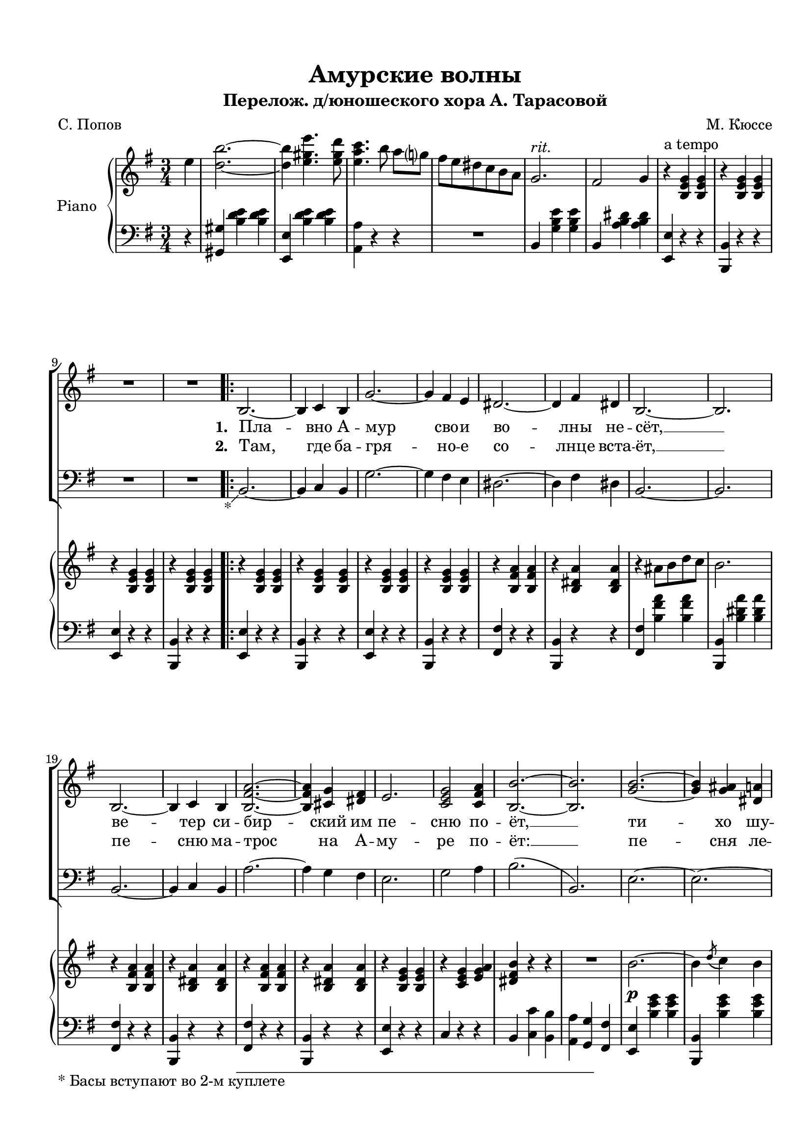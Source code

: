 \version "2.18.2"

% закомментируйте строку ниже, чтобы получался pdf с навигацией
#(ly:set-option 'point-and-click #f)
#(ly:set-option 'midi-extension "mid")
#(set-default-paper-size "a4")
%#(set-global-staff-size 18)

\header {
  title = "Амурские волны"
  subtitle = "Перелож. д/юношеского хора А. Тарасовой"
  composer = "М. Кюссе"
  poet = "С. Попов"
  % Удалить строку версии LilyPond 
  tagline = ##f
}

global = {
  \key g \major
  \time 3/4
  \numericTimeSignature
  \autoBeamOff
    \set Score.skipBars = ##t
    \override MultiMeasureRest.expand-limit = #1
}

%make visible number of every 2-nd bar
secondbar = {
  \override Score.BarNumber.break-visibility = #end-of-line-invisible
  \set Score.barNumberVisibility = #(every-nth-bar-number-visible 2)
}

%use this as temporary line break
abr = { \break }

% uncommend next line when finished
abr = {}

%once hide accidental (runaround for cadenza
nat = { \once \hide Accidental }

%zatakt = { \set Timing.measurePosition = #(ly:make-moment -1/4) }
zatakt =  { \partial 4 }


sopvoice = \relative c' {
  \global
  \dynamicUp
  \oneVoice
  \zatakt
  r4 |
  R2.*10
  \repeat volta 2 {
    b2.~ |
    b4 c b |
    g'2.~ |
    g4 fis e |
    dis2.~ |
    dis4 fis dis | 
    b2.~ |
    b |
    b~ |
    b4 c b |
    <b fis' a>2.~ |
    q4 <cis g'> <dis fis> |
    e2. |
    <c e g>2 <c fis a> 4 |
    <b b'>2.~ |
    q |
    <g' b>~ |
    q4 <g ais> <dis a'> |
    <e g>2.~ |
    q4 fis e |
    a2. |
    <e a c>2 <e fis a>4 |
    <e g b> r r |
    r <fis a> <e g> |
    <dis fis>8 <e g> <fis a> <g b> <a c>4 |
    e8 fis g a b4 |
    c2 b4 |
    r <e, g ais> <e g b> |
    <dis a' c>2 <dis a' b>4 |
    r <dis fis> <dis g>
  }
  \alternative {
    { e2.~ | e4 r r | }
    { e2.~ | e4 e4. d8 }
  }
  \repeat volta 2 {
    d4 r <d fis c'> | \abr
    <d fis b>2 <c d fis>4 |
    <b d a'>2 <b d g>4 |
    r c4. b8 |
    b4 r <c fis a> |
    <b g'>2 <b dis>4 |
    <b fis'>2 e4 |
    r g8 fis e b |
    d2 c4 | \abr
    r fis8 g a b |
    c2 b4 |
    r <e, gis a> <e gis b> |
    <dis a' c>2 <dis a' b>4 |
    <dis fis>2 <dis g>4
  }
  \alternative {
    { e2.~ |
      e4 e4. d8\f }
    { e2.~ |
      e4 r b }
  }
  \repeat volta 2 {
    g'2.~ |
    g4 a g |
    g fis4. eis8 |
    fis2 b,4 |
    fis'2.~ |
    fis4 g dis |
    fis e4. dis8 |
    e2. |
    b' |
    e2 d4 |
    c2.~ |
    c4 b a |
    g2 b4 |
    fis2 g4
  }
  \alternative {
    { e2.~ | e4 r b }
    { e2.~ | e4 cis'\fermata d\fermata }
  }
  \repeat volta 2 {
    g2. |
    fis4 e4. b8 |
    d2.~ |
    d4 cis d |
    f2. |
    e4 b4. d8 |
    c2.~ | \abr
    c4 e, g |
    \slurDashed
    b2( b4)
    a( g4.) e8 |
    fis2.
  }
  \alternative {
    { g4 fis e |
      cis' d e |
      fis2 e4 |
      d2.~ |
      d4 cis d |
    }
    { 
      \slurSolid g,( fis) d |
      e2 d4 |
      b'2 a4 }
  }
  d2.~ |
  d2\fermata r4 |
  b,2.~ |
  b4 c b |
  g'2.~ |
  g4 fis e |
  dis2.~ |
  dis4 fis dis |
  b2.~ |
  b |
  b~ |
  b4 d b |
  <b fis' a>2.~ |
  q4 <cis g'> <dis fis> |
  e2. |
  <c e g>2 <c fis a>4 |
  <b b'>2.~ |
  q2 r4 |
  <g' b>2.~ |
  q4 <g ais> <dis a'> |
  <e g>2.~ |
  q4 fis e | 
  a2. |
  <e a c>2 <e fis a>4 |
  <e g b> r r |
  r <fis a> <e g> |
  <dis fis>8 <e g> <fis a> <g b> <a c>4 |
  e8 fis g a b4 |
  c2^\markup\italic"rit." b4 |
  r <e, g ais> <e g b> |
  <dis a' c>2 <dis a' b>4 |
  r <dis fis b> <dis g b> |
  <e e'>2.~ |
  q4 r r \bar "||"
}

tenorvoice = \relative c {
  \global
  \dynamicUp 
 \oneVoice
  \zatakt
  r4 |
  R2.*10
  \repeat volta 2 {
    \footnote "*" #'( -1 . -1)  "* Басы вступают во 2-м куплете" b2.~ |
    b4 c b |
    g'2.~ |
    g4 fis e |
    dis2.~ |
    dis4 fis dis |
    b2.~ |
    b |
    b~ |
    b4 c b |
    a'2.~ |
    a4 g fis |
    e2. g2 a4 |
    b2.(
    b,) |
    e2.~ |
    e~ |
    e~ |
    e |
    c~ |
    c |
    e4 r r |
    R2. |
    R |
    e8 fis g a b4 |
    c2 b4 |
    r4 e, e |
    b2 b4 |
    r b b
  }
  \alternative {
    { R2. | R2. }
    { e2.~ e4 r r }
  }
  \repeat volta 2 {
    d4 r r |
    fis r r |
    g r r |
    R2. |
    b,4 r r |
    dis r r |
    e r r |
    r4 g8 fis e d |
    d2 c4 |
    r r r |
    R2. |
    r4 e e |
    b2 b4 |
    b2 b4
  }
  \alternative {
    { e2.~ |
      e4 r2 }
    {e2.~ |
     e4 r b }
  }
  \repeat volta 2 {
    g'2.~ |
    g4 a g |
    g fis4. eis8 |
    fis2 b,4 |
    fis'2.~ |
    fis4 g dis |
    fis e4. dis8 |
    e2. |
    b' |
    e2 d4 |
    c2.~ |
    c4  b a |
    g2 b4 |
    fis2 g4 |
  } \alternative {
    { e2.~ | e4 r b }
    {e2.~ | e4 cis\fermata d\fermata } 
  } \repeat volta 2 {
    g2. |
    fis4 e4. b8 |
    d2.~ |
    d4 cis d |
    f2. |
    e4 b4. d8 |
    c2.~ |
    c4 e g |
    \slurDashed
    b2( b4) |
    a( g4.) e8 |
    fis2. |
  } \alternative {
    { g4 fis e |
      cis d e |
      fis2 e4 |
      d2.~ |
      d4 cis d}
    { \slurSolid g( fis) d | e2 d4 | b'2 a4}
  }
  d2.~ |
  d4 r r |
  b,2.~ |
  b4 c b |
  g'2.~ |
  g4 fis e |
  dis2.~ |
  dis4 e dis |
  b2.~ |
  b |
  b~ |
  b4 c b |
  a'2.~ |
  a4 g fis |
  e2. |
  g2 a4 |
  b2.~ |
  b2 r4 |
  b2.~ |
  b4 ais a |
  g2.~ |
  g4 fis e |
  a2. |
  c2 a4 |
  b r r |
  r r r |
  R2. |
  e,8 fis g a b4 |
  c2 b4 |
  r4 ais b |
  c2 b4 |
  r4 b, b |
  e2.~ |
  e4 r r
}


scoreARight = \relative c'' {
  \global
  \autoBeamOn
  \oneVoice
  \zatakt e4 |
  <d b'>2.~ |
  q4 <e gis e'>4. <e gis d'>8 |
  <e a c>4. b'8 a[ g] |
  fis e dis c b a |
  g2.^\markup\italic"rit." |
  fis2 g4 |
  r4 ^\markup"a tempo" <b, e g>4 q | \abr
  
  r q q |
  r q q |
  r q q |
  \repeat volta 2 {
    r q q |
    r q q |
    r q q |
    r q q |
    r <b fis' a> q |
    r <b dis a'> q | \abr
    r ais'8 b d c |
    b2. |
    r4 <b, fis' a> q |
    r <b dis a'> q |
    r <b fis' a> q |
    r <b dis a'> q |
    r <b e g> q |
    r <c e g> <e g a> |
    <dis fis b> r r | \abr
    
    % page 2
    R2. |
    b'2.~\p |
    b4 \acciaccatura d8( c4) b |
    g'2.~ |
    g4 fis e |
    a2. |
    <a c>4 <c e>4. <a c>8 |
    <g b>2.~ |
    q4 <fis a> <e g> |
    <dis fis>8 <e g> <fis a> <g b> <a c>4 | \abr
    
    e8 fis g a b4 |
    \voiceOne
    c2( b4) |
    \oneVoice 
    r ais b |
    \acciaccatura d8( c2)( b4) |
    r <fis a,>4. <g b,>8
  }
  \alternative {
  { <e g,>2.~ q4 r r | }
  { <e g,>2.~ q4 <e e'>4. <d d'>8 }
  }
  \repeat volta 2 {
    <d d'>4 d8( e fis g | \abr
    a b c d e d |
    <c g d>4. <b g d>8 q4) |
    r4 \acciaccatura d8( c4.) b8 |
    b4 b,8 cis dis e |
    fis g a b c b |
    <a e b>4. <g e b>8 q4 |
    r g'8\p fis e b |
    d4. <c a>8 q4 | \abr
    r4 fis,8 g a b |
    \acciaccatura d8( c4) r8 <b g> q4 |
    r4 e,8 fis g a |
    \acciaccatura c8( b4) r8 <a fis> q4 |
    r <fis a,>4. <g b,>8 |
  }
  \alternative {
    { <e g,>2.~ |q4 <g' g,>4. <fis fis,>8 | }
    { <e, g,>2.~^\markup\italic"rit." \abr | q4 r b\p |}
  }
  \repeat volta 2 {
    <b g'>2.~ |
    q4 <c a'> <b g'> |
    q <a fis'>2~ |
    q4 r b |
    <a fis'>2.~ |
    q4 \acciaccatura a'8( <g b,>4.) <dis fis,>8 |
    <fis a,>4 <e g,>2~ |
    q4 r q | \abr
    <d b'>2.~ |
    q4 <e gis e'>4. <e gis d'>8 |
    <e a c>4. b'8 a g |
    fis e dis c^\markup\italic"rit. (за 2-м разом)" b a |
    g2. |
    fis2 g4 |
  }
  \alternative {
    { e2.~ | e4 r b' }
    { e,2.~ | \abr e4 r\fermata r\fermata }
  }
  \repeat volta 2 {
    r4 \ottava 1 <g' b d g>8 q q4 |
    r q q |
    r q8 q q4 |
    q q q |
    r <gis b d gis>8 q q4 |
    r q q |
    r <e a c e>8 q q4 | \abr
    q r r |
    r <e g b e>8 q q4 |
    r q q |
    r <fis a d fis>8 q q4 
  }
  \alternative {
    { r q q | r <fis ais cis fis>8 q q4 | r q8 q q4 | \ottava 0 r <b, d fis b>8 q q4 \abr | q r r }
    { \ottava 1 r <fis' a d fis> q | r <fis a c fis>8 q q4 | <d d'>8\< <dis dis'> <e e'> <fis fis'> <b b'> <a a'> }
  }
  \ottava 0 \repeat tremolo 12 { <g, b d>32\ff g'} |
  <g, b d g>8 r r2\fermata |
  <b g' b>2.~\p | q~ | \abr
  q4 <fis' a> <e g> |
  <ais, c> <b dis> <c e> |
  \voiceOne fis4 <fis a>4. <e g>8 |
  <dis fis>2.~ |
  q4 <b dis> <cis e> |
  <dis fis> <e g> <fis a> |
  <a c>2.~ |
  q~ |
  q4 <g b> <fis a> | \abr
  <b, dis> <cis e> <dis fis> |
  <e g> <g b>4. <fis a>8 |
  <e g>2. ( |
  <dis fis>4)  \oneVoice r r |
  R2. |
  b2.~ |
  b4 \acciaccatura d8( c4) b |
  g'2.~ |
  g4 fis e | \abr
  a2. |
  <a c>4 <c e> r8 <a c> |
  <g b>2.~ |
  q4 <fis a> <e g> |
  <dis fis>8 <e g> <fis a> <g b> <a c>4 |
  e8 fis g a^\markup\italic"rit." b4 |
  \voiceOne c2 b4
  \oneVoice r ais b |
  \acciaccatura d8( c4) r b | \abr
  r \ottava 1 <a b fis'> <a b g'> |
  <g b e>2.~ |
  q4 \ottava 0 r r \bar "||"
}

scoreBRight = \relative c' {
  \global
  \zatakt s4
  s2.*10
  \repeat volta 2 {
    s2.*26
    <dis' fis>2.
    s2.*3
  }
  \alternative { {s2.*2} {s2.*2} }
  \repeat volta 2 {
    s2.*14
  } \alternative { { s2.*2 } {s2.*2 } }
  \repeat volta 2 {
    s2.*14 
  } \alternative { { s2.*2 } {s2.*2 } }
  \repeat volta 2 {
    s2.*11 
  } \alternative { { s2.*5 } { s2.* 3 } }
  s2.*6
  b2.~ |
  b |
  b2.~ |
  b |
  a |
  fis~ |
  fis |
  b2. |
  s2.
  c2.( |
  b4) s2 |
  s2.*11
  <dis fis>2. |
  s2.*5
}

scoreALeft = \relative c {
  \global
  \autoBeamOn
  \zatakt r4 |
  <gis gis'>4 <b' d e>4 q |
  <e,, e'> <b'' d e> q |
  <a, a'> r r |
  R2. |
  b4 <g' b e> q |
  b, <a' b dis> q |
  <e, e'> r r |
  <b' b,>4 r r |
  <e e,> r r |
  <b b,> r r |
  \repeat volta 2 {
    <e e,> r r |
    <b b,> r r |
    <e e,> r r |
    <b b,> r r |
    <fis' fis,> r r |
    <b, b,> r r |
    <fis' fis,> <b fis' a> q |
    <b, b,> <b' dis a'> q |
    <fis fis,> r r |
    <b, b,> r r |
    <fis' fis,> r r |
    <b, b,> r r |
    <e e,> r r |
    c r r |
    b <c c'> <b b'> |
    <a a'> <g g'> <fis fis'> |
    <e e'> <b'' e g> q |
    <b, b,> <b' e g> q |
    <e, e,> <b' e g> q |
    <b, b,> <b' e g> q |
    <c, c,> <c' e a> q |
    <a, a,> <c' e a> q |
    <b, b,> <b' e g> q |
    <b, b,> <b' e g> q |
    <b, b,> <b' dis a'> q |
    <e,, e'>8 <fis fis'> <g g'> <a a'> <b b'>4 |
    <c c'>2( <b b'>4) |
    R2. |
    <fis fis'>4 <b' fis' a> q |
    <b, b,> <b dis a'> q
  }
  \alternative {
    { <e e,>4 b g | e r r }
    { <e e'> b' g | e r r }
  }
  \repeat volta 2
  {
    <d' d,> <d' fis a> q |
    <d, d,> <d' fis a> q |
    <g, g,> <b d g> q |
    R2. |
    <b, b,>4 <b' dis fis> q |
    <b, b,> <b' dis fis> q |
    <e, e,> <b' e g> q |
    R2. |
    <a a,>4 <c e a> q |
    <a a,> <c e a> q |
    <g g,> <b e g> q |
    <e, e,> <b' e g> q |
    <fis fis,> <b dis fis> q |
    <b, b,> <b' dis fis> q |
  }
  \alternative {
    { <e, e,> <b' b,> <g g,> | <e e,> r r | }
    { <e e,> <b' b,> <g g,> | <e e,> r r | }
  }
  \repeat volta 2 {
    <e e,> <b' e g> q |
    <b, b,> <b' e g> q |
    <dis, dis,> <b' dis fis> q |
    <b, b,> <b' dis fis> q |
    <dis, dis,> <b' dis fis> q |
    <b, b,> <b' dis fis> q |
    <e, e,> <g b e> q |
    <b, b,> <g' b e> q |
    <gis gis,> <b d e> q |
    <e, e,> <b' d e> q |
    <a a,> r r |
    R2. | 
    <b, \parenthesize b,>4 <g' b e> q |
    <b, \parenthesize b,> <a' b dis> q |
  }
  \alternative {
    { <e g b e>4 <b' b,> <g g,> | <e e,> r r | }
    { <e g b e> <b' b,> <g g,> | <e e,> <cis cis,>\fermata <d d,>\fermata }
  }
  \repeat volta 2 {
    <g g,>2. |
    <fis fis,>4 <e e,>4. <b b,>8 |
    <d d,>2.~ |
    q4 <cis cis,> <d d,> |
    <f f,>2. |
    <e e,>4 <b b,>4. <d d,>8 |
    <c c,>2.~ |
    q4 b8 c e g |
    <b b,>2. |
    <a a,>4 <g g,>4. <e e,>8 |
    <fis fis,>2. |
  }
  \alternative {
    { <g g,>4 <fis fis,>4. <d d,>8 | <cis cis,>2. | <fis fis,> | <b, b,>~ | \abr
      q4 <cis cis,> <d d,> }
    { <g g,> <fis fis,> <d d,> | <e e,>2 <d d,>4 | q <c' d fis> q | }
  }
  \repeat tremolo 12 { g,32 g'} |
  <g g,>8 r r2\fermata |
  e4 <b' e g> q |
  b, <b' e g> q | \abr
  e, <b' e g> q |
  b, <dis' fis> <cis e> |
  fis, <b fis' a> q |
  b, <b' dis a'> q |
  fis <b fis' a> q |
  b, <e' g> <dis fis> |
  fis, <b g'> q |
  b, <b' dis a'> q |
  fis <b fis' a> q | \abr
  
  b, <b' dis a'> q |
  e, <b' e g> q |
  c, <c' e g> <e g a> |
  <b b,> <c c,> <b b,> |
  <a a,> <g g,> <fis fis,> |
  <e e,> <b' e g> q |
  b, <b' e g> q |
  <e, e,> <b' e g> q |
  <b, b,> <b' e g> q | \abr
  <c, c,> <c' e g> q |
  <a, a,> <c' e g> q |
  <b, b,> <b' e g> q |
  <b, b,> <b' e g> q |
  <b, b,> <b' dis fis b> q |
  <e, e,>8 <fis fis,> <g g,> <a a,> <b b,>4 |
  <c c,>2 <b b,>4 |
  R2. |
  <fis fis,>4 <b dis a'> q | \abr
  <b, b,> <b dis a'> q |
  <e e,> <b b'> <g g'> |
  <e e'> r r
}

scorePiano =   \new PianoStaff \with {
    instrumentName = "Piano"
  } <<
    \new Staff = "right" \with {
      midiInstrument = "acoustic grand"
    } << 
      \new Voice {\voiceOne \scoreARight }
      \new Voice {\voiceTwo \scoreBRight }
    >>
    \new Staff = "left" \with {
      midiInstrument = "acoustic grand"
    } { \clef bass \scoreALeft }
  >>

lyricsup = \lyricmode {
  \set stanza = "1. " Пла -- вно А -- мур сво -- и во -- лны не -- сёт, __
  ве -- тер си -- бир -- ский им пе -- сню по -- ёт, __
  ти -- хо шу -- мит над А -- му -- ром тай -- га,
  хо -- дит пе -- нна -- я во -- лна,
  пе -- на -- я во -- лна, пле -- щет ве -- ли -- ча -- ва и во -- льна.
  \skip 1 \set stanza = "3. " Кра -- со -- ты и
  си -- лы по -- лны хо -- ро -- ши А -- му -- ра во -- лны се -- ре -- бря -- тся во -- лны
  се -- ре -- бря -- тся во -- лны сла -- вой Ро -- ди -- ны го -- рды. 
 \skip 1 \skip 1 //_-рды. 
  \set stanza = "5. " Кра -- си -- ва А -- му -- ра во -- лна и во -- льно -- стью ды -- шит о -- на,
  зна -- ет во -- лна, сте -- ре -- гут е -- ё по -- кой \set stanza = "6. " Спо_-
  \skip 1 Ве -- ли -- чав А -- мур се -- дой,_и
  мы хра -- ним е -- го по -- кой.
  Ко -- ра -- бли впе -- рёд _
  во -- лны бе -- гут и бе -- гут, бе -- гут.
  Ты шу_-
  //_наш си -- би -- рский во -- льный край.
  (м)…
}


lyricscore = \lyricmode {
  \set stanza = "2. " Там, где ба -- гря -- но -- е со -- лнце вста -- ёт, __
  пе -- сню ма -- трос на А -- му -- ре по -- ёт: __
  пе -- сня ле -- тит над ши -- ро -- кой ре -- кой
  льё -- тся пе -- сня ши -- ро -- ко,
  пе -- сня ши -- ро -- ко льё -- тся и не -- сё -- тся да -- ле \skip 1 //_ко.  \skip 1 \skip 1
  Пле -- щут си -- лы по -- лны, и стре -- мя -- тся к_мо -- рю \repeat unfold 16 \skip 1
  Ру -- сско -- ю го \skip 1 \set stanza = "4. "Пле -- щут
  \skip 1 \skip 1 кой -- ны ре -- ки бе -- ре -- га, шу -- мит зо -- ло -- та -- я та -- йга.
  Ды -- шит во -- лна, е -- ё чу -- дной кра -- со_- \skip 1 \skip 1 //_-той.
  \skip 1 \skip 1 ми А -- мур ро -- дной, ты шу -- ми се -- дой во -- лной,
  в_гро -- зном беге про -- сла -- вляй
  \repeat unfold 18 \skip 1
  Пла -- вно А --
  мур __ сво -- и во -- лны не -- сёт. __
  Ве -- тер си -- би -- рский им пе -- сни по -- ёт. __
  Ти -- хо шу -- мит над А --
  му -- ром та -- йга.
  Хо -- дит пе -- нна -- я во -- лна,
  пе -- нна -- я во -- лна
  пле -- щет
  ве -- ли -- ча -- ва
  и во -- льна. __
}

  \paper {
    top-margin = 15
    left-margin = 15
    right-margin = 10
    bottom-margin = 15
    indent = 15
%    ragged-bottom = ##t
    ragged-last-bottom = ##f
  }
  
\bookpart {

  \score {
    %  \transpose c bes {
    <<
    \new ChoirStaff <<
      \new Staff = "upstaff" \with {
        instrumentName = \markup { \right-column { "S I,II" "A"  } }
        midiInstrument = "voice oohs"
      } <<
        \new Voice = "soprano" { \voiceOne \sopvoice }
      >> 
      
      \new Lyrics \lyricsto "soprano" {\lyricsup }
      \new Lyrics \lyricsto "soprano" { \lyricscore }
      % or: \new Lyrics \lyricsto "soprano" { \lyricscore }
      % alternative lyrics above up staff
      %\new Lyrics \with {alignAboveContext = "upstaff"} \lyricsto "soprano" \lyricst
      
      \new Staff = "downstaff" \with {
        instrumentName =  "B"
        midiInstrument = "voice oohs"
      } <<
        \new Voice = "tenor" { \voiceOne \clef bass \tenorvoice }
      >>

    >>
    \scorePiano
    >>
    %  }  % transposeµ
    \layout { 
      \context {
        \Score
      }
      \context {
        \Staff
        \accidentalStyle modern-voice-cautionary
        % удаляем обозначение темпа из общего плана
        %  \remove "Time_signature_engraver"
        %  \remove "Bar_number_engraver"
        \RemoveEmptyStaves
        \override VerticalAxisGroup.remove-first = ##t
      }
      %Metronome_mark_engraver
    }
  }
}

\bookpart {
  \header {
    piece = "Хор"
  }
  \score {
    %  \transpose c bes {
    <<
    \new ChoirStaff <<
      \new Staff = "upstaff" \with {
        instrumentName = \markup { \right-column { "S I,II" "A"  } }
        midiInstrument = "voice oohs"
      } <<
        \new Voice = "soprano" { \voiceOne \sopvoice }
      >> 
      
      \new Lyrics \lyricsto "soprano" {\lyricsup }
      \new Lyrics \lyricsto "soprano" { \lyricscore }
      % or: \new Lyrics \lyricsto "soprano" { \lyricscore }
      % alternative lyrics above up staff
      %\new Lyrics \with {alignAboveContext = "upstaff"} \lyricsto "soprano" \lyricst
      
      \new Staff = "downstaff" \with {
        instrumentName =  "B"
        midiInstrument = "voice oohs"
      } <<
        \new Voice = "tenor" { \voiceOne \clef bass \tenorvoice }
      >>

    >>
    %    \scorePiano
    >>
    %  }  % transposeµ
    \layout { 
      \context {
        \Score
      }
      \context {
        \Staff
        \accidentalStyle modern-voice-cautionary
        % удаляем обозначение темпа из общего плана
        %  \remove "Time_signature_engraver"
        %  \remove "Bar_number_engraver"
        %\RemoveEmptyStaves
        %\override VerticalAxisGroup.remove-first = ##t
      }
      %Metronome_mark_engraver
    }
  }
}

\bookpart {
  \header {
    piece = "Piano"
  }
  \score {
    %  \transpose c bes {
    <<
    \scorePiano
    >>
    %  }  % transposeµ
    \layout { 
      \context {
        \Score
      }
      \context {
        \Staff
        \accidentalStyle modern-voice-cautionary
        % удаляем обозначение темпа из общего плана
        %  \remove "Time_signature_engraver"
        %  \remove "Bar_number_engraver"
        %\RemoveEmptyStaves
        %\override VerticalAxisGroup.remove-first = ##t
      }
      %Metronome_mark_engraver
    }
  }
}

\bookpart {
  \score {
    \unfoldRepeats
    %  \transpose c bes {
    \new ChoirStaff <<
      \new Staff = "upstaff" \with {
        instrumentName = \markup { \right-column { "Сопрано" "Альт"  } }
        shortInstrumentName = \markup { \right-column { "С" "А"  } }
        midiInstrument = "voice oohs"
      } <<
        \new Voice = "soprano" { \voiceOne \sopvoice }
      >> 
      
      \scorePiano
      
      \new Lyrics = "sopranos"
      
      \new Staff = "downstaff" \with {
        instrumentName = \markup { \right-column { "Тенор" "Бас" } }
        shortInstrumentName = \markup { \right-column { "Т" "Б" } }
        midiInstrument = "voice oohs"
      } <<
        \new Voice = "tenor" { \voiceOne \clef bass \tenorvoice }
      >>
      \context Lyrics = "sopranos" {
        \lyricsto "soprano" {
          \lyricscore
        }
      }
    >>
    %  }  % transposeµ
    \midi {
      \tempo 4=180
    }
  }
}
